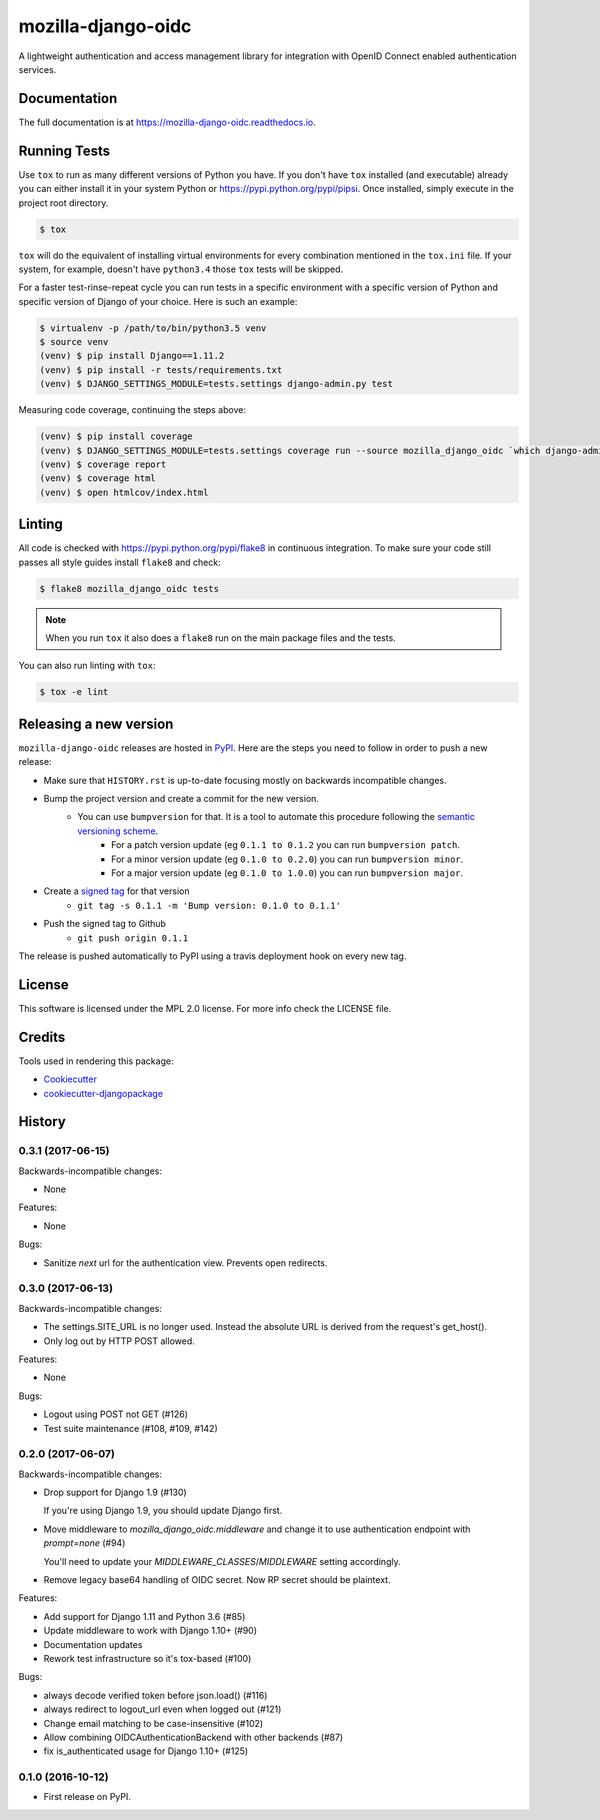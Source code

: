===================
mozilla-django-oidc
===================

.. image:: https://badge.fury.io/py/mozilla-django-oidc.png
    :target: https://badge.fury.io/py/mozilla-django-oidc

.. image:: https://travis-ci.org/mozilla/mozilla-django-oidc.png?branch=master
    :target: https://travis-ci.org/mozilla/mozilla-django-oidc

.. image:: https://img.shields.io/codecov/c/github/mozilla/mozilla-django-oidc.svg
   :target: https://codecov.io/gh/mozilla/mozilla-django-oidc

A lightweight authentication and access management library for integration with OpenID Connect enabled authentication services.


Documentation
-------------

The full documentation is at `<https://mozilla-django-oidc.readthedocs.io>`_.


Running Tests
-------------

Use ``tox`` to run as many different versions of Python you have. If you
don't have ``tox`` installed (and executable) already you can either
install it in your system Python or `<https://pypi.python.org/pypi/pipsi>`_.
Once installed, simply execute in the project root directory.

.. code-block:: shell

    $ tox

``tox`` will do the equivalent of installing virtual environments for every
combination mentioned in the ``tox.ini`` file. If your system, for example,
doesn't have ``python3.4`` those ``tox`` tests will be skipped.

For a faster test-rinse-repeat cycle you can run tests in a specific
environment with a specific version of Python and specific version of
Django of your choice. Here is such an example:


.. code-block:: shell

    $ virtualenv -p /path/to/bin/python3.5 venv
    $ source venv
    (venv) $ pip install Django==1.11.2
    (venv) $ pip install -r tests/requirements.txt
    (venv) $ DJANGO_SETTINGS_MODULE=tests.settings django-admin.py test

Measuring code coverage, continuing the steps above:

.. code-block:: shell

    (venv) $ pip install coverage
    (venv) $ DJANGO_SETTINGS_MODULE=tests.settings coverage run --source mozilla_django_oidc `which django-admin.py` test
    (venv) $ coverage report
    (venv) $ coverage html
    (venv) $ open htmlcov/index.html

Linting
-------

All code is checked with `<https://pypi.python.org/pypi/flake8>`_ in
continuous integration. To make sure your code still passes all style guides
install ``flake8`` and check:

.. code-block:: shell

    $ flake8 mozilla_django_oidc tests

.. note::

    When you run ``tox`` it also does a ``flake8`` run on the main package
    files and the tests.

You can also run linting with ``tox``:

.. code-block:: shell

    $ tox -e lint


Releasing a new version
------------------------

``mozilla-django-oidc`` releases are hosted in `PyPI <https://pypi.python.org/pypi/mozilla-django-oidc>`_.
Here are the steps you need to follow in order to push a new release:

* Make sure that ``HISTORY.rst`` is up-to-date focusing mostly on backwards incompatible changes.
* Bump the project version and create a commit for the new version.
   * You can use ``bumpversion`` for that. It is a tool to automate this procedure following the `semantic versioning scheme <http://semver.org/>`_.
      * For a patch version update (eg ``0.1.1 to 0.1.2`` you can run ``bumpversion patch``.
      * For a minor version update (eg ``0.1.0 to 0.2.0``) you can run ``bumpversion minor``.
      * For a major version update (eg ``0.1.0 to 1.0.0``) you can run ``bumpversion major``.

* Create a `signed tag <https://git-scm.com/book/tr/v2/Git-Tools-Signing-Your-Work>`_ for that version
   * ``git tag -s 0.1.1 -m 'Bump version: 0.1.0 to 0.1.1'``
* Push the signed tag to Github
   * ``git push origin 0.1.1``

The release is pushed automatically to PyPI using a travis deployment hook on every new tag.


License
-------

This software is licensed under the MPL 2.0 license. For more info check the LICENSE file.


Credits
-------

Tools used in rendering this package:

*  Cookiecutter_
*  `cookiecutter-djangopackage`_

.. _Cookiecutter: https://github.com/audreyr/cookiecutter
.. _`cookiecutter-djangopackage`: https://github.com/pydanny/cookiecutter-djangopackage




History
-------
0.3.1 (2017-06-15)
++++++++++++++++++

Backwards-incompatible changes:

* None

Features:

* None

Bugs:

* Sanitize `next` url for the authentication view. Prevents open redirects.

0.3.0 (2017-06-13)
++++++++++++++++++

Backwards-incompatible changes:

* The settings.SITE_URL is no longer used. Instead the absolute URL is
  derived from the request's get_host().
* Only log out by HTTP POST allowed.

Features:

* None

Bugs:

* Logout using POST not GET (#126)
* Test suite maintenance (#108, #109, #142)

0.2.0 (2017-06-07)
+++++++++++++++++++

Backwards-incompatible changes:

* Drop support for Django 1.9 (#130)

  If you're using Django 1.9, you should update Django first.

* Move middleware to `mozilla_django_oidc.middleware` and
  change it to use authentication endpoint with `prompt=none` (#94)

  You'll need to update your `MIDDLEWARE_CLASSES`/`MIDDLEWARE`
  setting accordingly.

*  Remove legacy base64 handling of OIDC secret. Now RP secret
   should be plaintext.

Features:

* Add support for Django 1.11 and Python 3.6 (#85)
* Update middleware to work with Django 1.10+ (#90)
* Documentation updates
* Rework test infrastructure so it's tox-based (#100)

Bugs:

* always decode verified token before json.load() (#116)
* always redirect to logout_url even when logged out (#121)
* Change email matching to be case-insensitive (#102)
* Allow combining OIDCAuthenticationBackend with other backends (#87)
* fix is_authenticated usage for Django 1.10+ (#125)

0.1.0 (2016-10-12)
++++++++++++++++++

* First release on PyPI.


